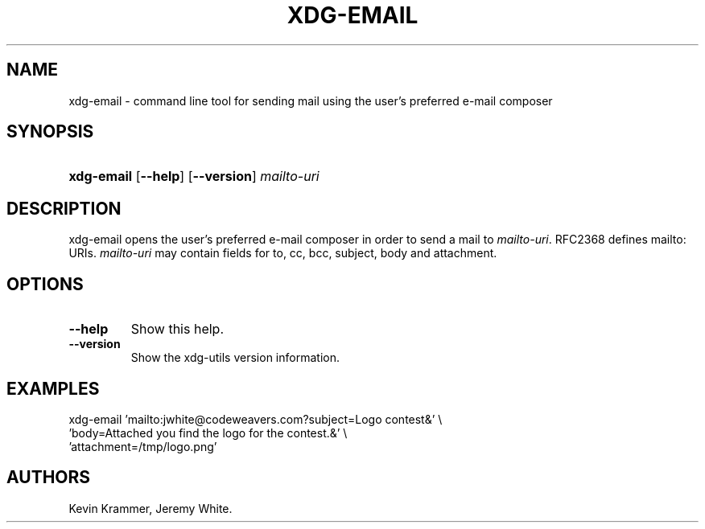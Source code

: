 .\"Generated by db2man.xsl. Don't modify this, modify the source.
.de Sh \" Subsection
.br
.if t .Sp
.ne 5
.PP
\fB\\$1\fR
.PP
..
.de Sp \" Vertical space (when we can't use .PP)
.if t .sp .5v
.if n .sp
..
.de Ip \" List item
.br
.ie \\n(.$>=3 .ne \\$3
.el .ne 3
.IP "\\$1" \\$2
..
.TH "XDG-EMAIL" 1 "" "" "xdg-email Manual"
.SH NAME
xdg-email \- command line tool for sending mail using the user's preferred e-mail composer
.SH "SYNOPSIS"
.ad l
.hy 0
.HP 10
\fBxdg\-email\fR [\fB\-\-help\fR] [\fB\-\-version\fR] \fB\fImailto\-uri\fR\fR
.ad
.hy

.SH "DESCRIPTION"

.PP
xdg\-email opens the user's preferred e\-mail composer in order to send a mail to \fImailto\-uri\fR\&. RFC2368 defines mailto: URIs\&. \fImailto\-uri\fR may contain fields for to, cc, bcc, subject, body and attachment\&.

.SH "OPTIONS"

.TP
\fB\-\-help\fR
Show this help\&.

.TP
\fB\-\-version\fR
Show the xdg\-utils version information\&.

.SH "EXAMPLES"

.PP
 

.nf

xdg\-email 'mailto:jwhite@codeweavers\&.com?subject=Logo contest&' \\
          'body=Attached you find the logo for the contest\&.&' \\
          'attachment=/tmp/logo\&.png'

.fi
 

.SH AUTHORS
Kevin Krammer, Jeremy White.
